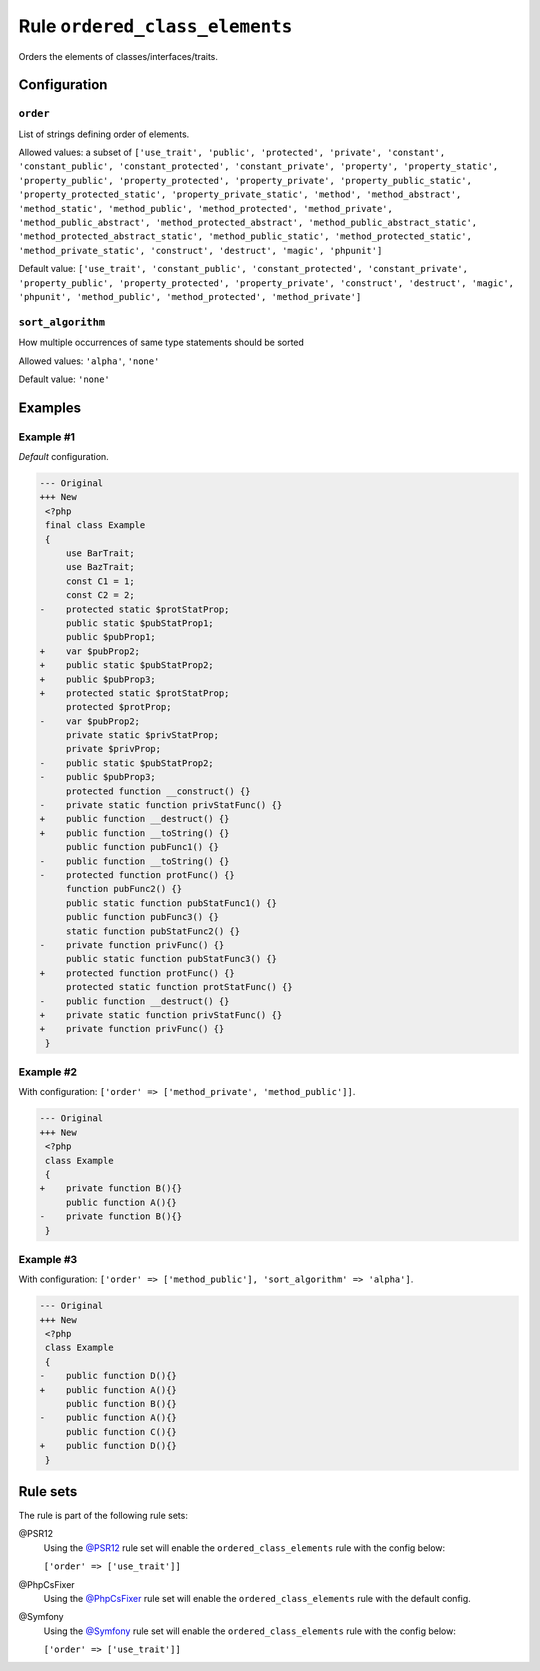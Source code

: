 ===============================
Rule ``ordered_class_elements``
===============================

Orders the elements of classes/interfaces/traits.

Configuration
-------------

``order``
~~~~~~~~~

List of strings defining order of elements.

Allowed values: a subset of ``['use_trait', 'public', 'protected', 'private', 'constant', 'constant_public', 'constant_protected', 'constant_private', 'property', 'property_static', 'property_public', 'property_protected', 'property_private', 'property_public_static', 'property_protected_static', 'property_private_static', 'method', 'method_abstract', 'method_static', 'method_public', 'method_protected', 'method_private', 'method_public_abstract', 'method_protected_abstract', 'method_public_abstract_static', 'method_protected_abstract_static', 'method_public_static', 'method_protected_static', 'method_private_static', 'construct', 'destruct', 'magic', 'phpunit']``

Default value: ``['use_trait', 'constant_public', 'constant_protected', 'constant_private', 'property_public', 'property_protected', 'property_private', 'construct', 'destruct', 'magic', 'phpunit', 'method_public', 'method_protected', 'method_private']``

``sort_algorithm``
~~~~~~~~~~~~~~~~~~

How multiple occurrences of same type statements should be sorted

.. location:: The previous name of this option was ``sortAlgorithm`` but it is now deprecated and will be removed on next major version.

Allowed values: ``'alpha'``, ``'none'``

Default value: ``'none'``

Examples
--------

Example #1
~~~~~~~~~~

*Default* configuration.

.. code-block:: diff

   --- Original
   +++ New
    <?php
    final class Example
    {
        use BarTrait;
        use BazTrait;
        const C1 = 1;
        const C2 = 2;
   -    protected static $protStatProp;
        public static $pubStatProp1;
        public $pubProp1;
   +    var $pubProp2;
   +    public static $pubStatProp2;
   +    public $pubProp3;
   +    protected static $protStatProp;
        protected $protProp;
   -    var $pubProp2;
        private static $privStatProp;
        private $privProp;
   -    public static $pubStatProp2;
   -    public $pubProp3;
        protected function __construct() {}
   -    private static function privStatFunc() {}
   +    public function __destruct() {}
   +    public function __toString() {}
        public function pubFunc1() {}
   -    public function __toString() {}
   -    protected function protFunc() {}
        function pubFunc2() {}
        public static function pubStatFunc1() {}
        public function pubFunc3() {}
        static function pubStatFunc2() {}
   -    private function privFunc() {}
        public static function pubStatFunc3() {}
   +    protected function protFunc() {}
        protected static function protStatFunc() {}
   -    public function __destruct() {}
   +    private static function privStatFunc() {}
   +    private function privFunc() {}
    }

Example #2
~~~~~~~~~~

With configuration: ``['order' => ['method_private', 'method_public']]``.

.. code-block:: diff

   --- Original
   +++ New
    <?php
    class Example
    {
   +    private function B(){}
        public function A(){}
   -    private function B(){}
    }

Example #3
~~~~~~~~~~

With configuration: ``['order' => ['method_public'], 'sort_algorithm' => 'alpha']``.

.. code-block:: diff

   --- Original
   +++ New
    <?php
    class Example
    {
   -    public function D(){}
   +    public function A(){}
        public function B(){}
   -    public function A(){}
        public function C(){}
   +    public function D(){}
    }

Rule sets
---------

The rule is part of the following rule sets:

@PSR12
  Using the `@PSR12 <./../../ruleSets/PSR12.rst>`_ rule set will enable the ``ordered_class_elements`` rule with the config below:

  ``['order' => ['use_trait']]``

@PhpCsFixer
  Using the `@PhpCsFixer <./../../ruleSets/PhpCsFixer.rst>`_ rule set will enable the ``ordered_class_elements`` rule with the default config.

@Symfony
  Using the `@Symfony <./../../ruleSets/Symfony.rst>`_ rule set will enable the ``ordered_class_elements`` rule with the config below:

  ``['order' => ['use_trait']]``
